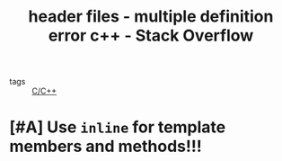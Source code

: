 :PROPERTIES:
:ID:       372382b5-5c82-4960-b007-ea3ec3190dda
:ROAM_REFS: https://stackoverflow.com/questions/34614523/multiple-definition-error-c
:END:
#+title: header files - multiple definition error c++ - Stack Overflow
- tags :: [[id:4fdd738f-c72c-4e32-b1a8-cda124c7f64d][C/C++]]

* [#A] Use =inline= for template members and methods!!!
